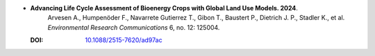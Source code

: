 * **Advancing Life Cycle Assessment of Bioenergy Crops with Global Land Use Models. 2024**.
    Arvesen A., Humpenöder F., Navarrete Gutierrez T., Gibon T., Baustert P., Dietrich J. P., Stadler K., et al. *Environmental Research Communications* 6, no. 12: 125004.

  :DOI: `10.1088/2515-7620/ad97ac <https://doi.org/10.1088/2515-7620/ad97ac>`_

  .. raw:: html

    <div data-badge-popover="right" data-badge-type="1" data-doi="10.1088/2515-7620/ad97ac" data-hide-no-mentions="true" class="altmetric-embed"></div>
    <span class="__dimensions_badge_embed__" data-doi="10.1088/2515-7620/ad97ac" data-style="small_rectangle"></span><script async src="https://badge.dimensions.ai/badge.js" charset="utf-8"></script>

